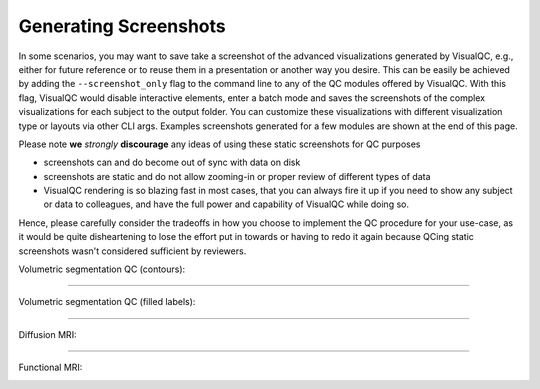 Generating Screenshots
----------------------

In some scenarios, you may want to save take a screenshot of the advanced visualizations generated by VisualQC,
e.g., either for future reference or to reuse them in a presentation or another way you desire.
This can be easily be achieved by adding the ``--screenshot_only`` flag to the command line to any of the QC modules
offered by VisualQC. With this flag, VisualQC would disable interactive elements, enter a batch mode and
saves the screenshots of the complex visualizations for each subject to the output folder.
You can customize these visualizations with different visualization type or layouts via other CLI args. Examples screenshots generated for a few modules are shown at the end of this page.


Please note **we** *strongly* **discourage** any ideas of using these static screenshots for QC purposes

- screenshots can and do become out of sync with data on disk
- screenshots are static and do not allow zooming-in or proper review of different types of data
- VisualQC rendering is so blazing fast in most cases, that you can always fire it up if you need to show any subject or data to colleagues, and have the full power and capability of VisualQC while doing so.


Hence, please carefully consider the tradeoffs in how you choose to implement the QC procedure for your use-case,
as it would be quite disheartening to lose the effort put in towards or having to redo it again
because QCing static screenshots wasn't considered sufficient by reviewers.



Volumetric segmentation QC (contours):

.. image:: vis/screenshots/id_001_labels_contour_screenshot_VQC.png

------------

Volumetric segmentation QC (filled labels):

.. image:: vis/screenshots/id_002_labels_volumetric_screenshot_VQC.png

------------

Diffusion MRI:

.. image:: vis/screenshots/sub-01_dwi.nii.gz_diffusion_mri_screenshot_VQC.png

------------

Functional MRI:

.. image:: vis/screenshots/sub-02_task-linebisection_bold.nii_func_mri_screenshot_VQC.png
    :width: 800
